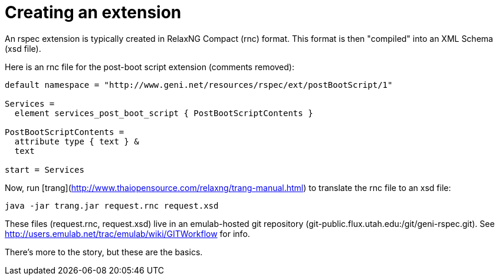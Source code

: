 # Creating an extension

An rspec extension is typically created in RelaxNG Compact (rnc) format. This format is then "compiled" into an XML Schema (xsd file).

Here is an rnc file for the post-boot script extension (comments removed):

```
default namespace = "http://www.geni.net/resources/rspec/ext/postBootScript/1"

Services =
  element services_post_boot_script { PostBootScriptContents }

PostBootScriptContents =
  attribute type { text } &
  text

start = Services
```

Now, run [trang](http://www.thaiopensource.com/relaxng/trang-manual.html) to translate the rnc file to an xsd file:

```
java -jar trang.jar request.rnc request.xsd
```

These files (request.rnc, request.xsd) live in an emulab-hosted git repository
(git-public.flux.utah.edu:/git/geni-rspec.git). 
See http://users.emulab.net/trac/emulab/wiki/GITWorkflow for info.

There's more to the story, but these are the basics.

